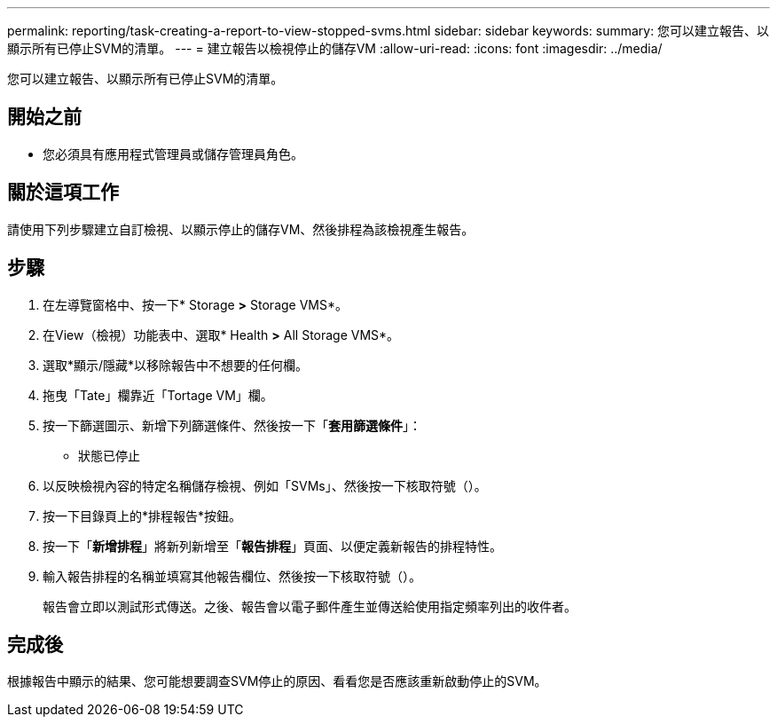 ---
permalink: reporting/task-creating-a-report-to-view-stopped-svms.html 
sidebar: sidebar 
keywords:  
summary: 您可以建立報告、以顯示所有已停止SVM的清單。 
---
= 建立報告以檢視停止的儲存VM
:allow-uri-read: 
:icons: font
:imagesdir: ../media/


[role="lead"]
您可以建立報告、以顯示所有已停止SVM的清單。



== 開始之前

* 您必須具有應用程式管理員或儲存管理員角色。




== 關於這項工作

請使用下列步驟建立自訂檢視、以顯示停止的儲存VM、然後排程為該檢視產生報告。



== 步驟

. 在左導覽窗格中、按一下* Storage *>* Storage VMS*。
. 在View（檢視）功能表中、選取* Health *>* All Storage VMS*。
. 選取*顯示/隱藏*以移除報告中不想要的任何欄。
. 拖曳「Tate」欄靠近「Tortage VM」欄。
. 按一下篩選圖示、新增下列篩選條件、然後按一下「*套用篩選條件*」：
+
** 狀態已停止


. 以反映檢視內容的特定名稱儲存檢視、例如「SVMs」、然後按一下核取符號（image:../media/blue-check.gif[""]）。
. 按一下目錄頁上的*排程報告*按鈕。
. 按一下「*新增排程*」將新列新增至「*報告排程*」頁面、以便定義新報告的排程特性。
. 輸入報告排程的名稱並填寫其他報告欄位、然後按一下核取符號（image:../media/blue-check.gif[""]）。
+
報告會立即以測試形式傳送。之後、報告會以電子郵件產生並傳送給使用指定頻率列出的收件者。





== 完成後

根據報告中顯示的結果、您可能想要調查SVM停止的原因、看看您是否應該重新啟動停止的SVM。
